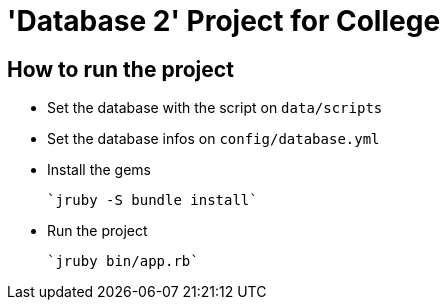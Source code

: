 = 'Database 2' Project for College

== How to run the project

* Set the database with the script on `data/scripts`

* Set the database infos on `config/database.yml`

* Install the gems

    `jruby -S bundle install`

* Run the project

    `jruby bin/app.rb`

